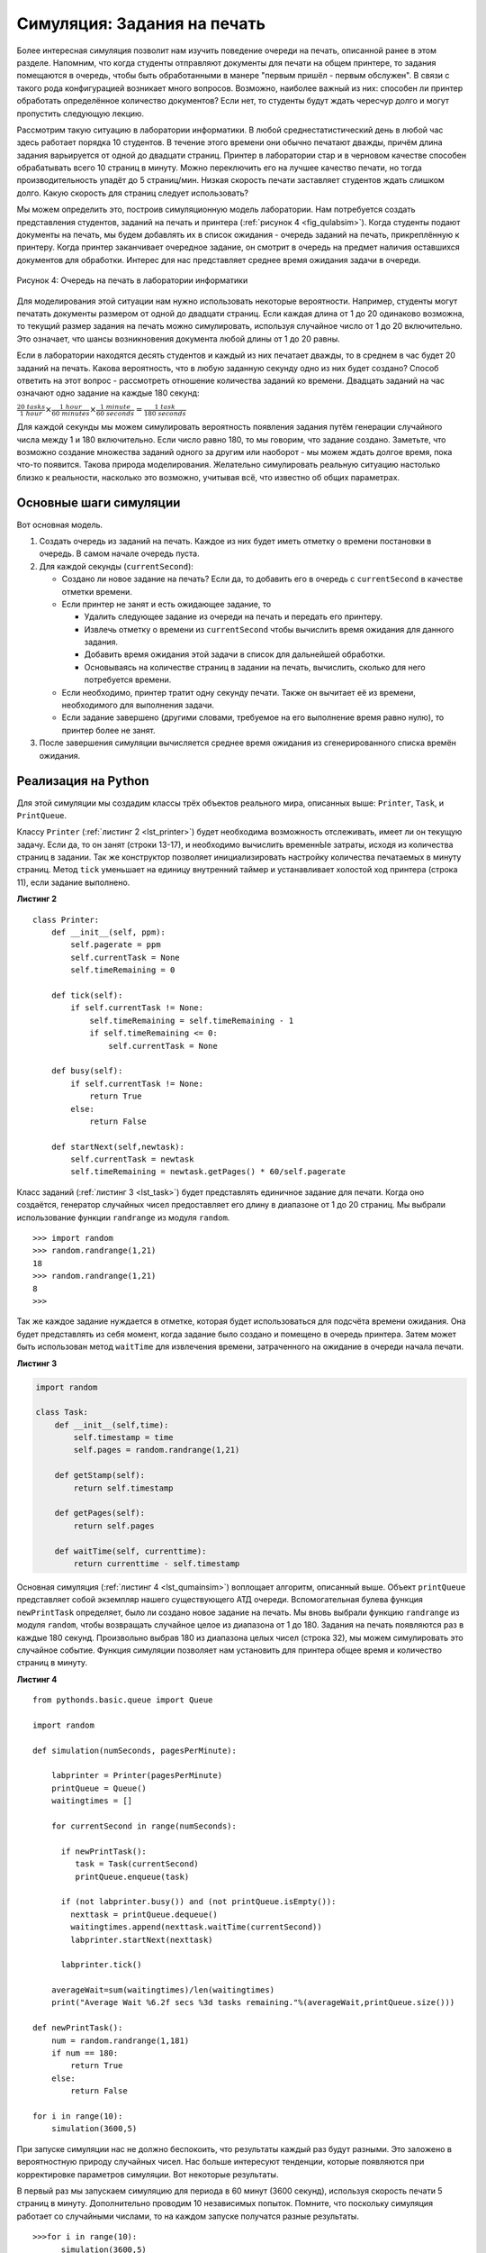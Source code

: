 ..  Copyright (C)  Brad Miller, David Ranum, Jeffrey Elkner, Peter Wentworth, Allen B. Downey, Chris
    Meyers, and Dario Mitchell.  Permission is granted to copy, distribute
    and/or modify this document under the terms of the GNU Free Documentation
    License, Version 1.3 or any later version published by the Free Software
    Foundation; with Invariant Sections being Forward, Prefaces, and
    Contributor List, no Front-Cover Texts, and no Back-Cover Texts.  A copy of
    the license is included in the section entitled "GNU Free Documentation
    License".

Симуляция: Задания на печать
~~~~~~~~~~~~~~~~~~~~~~~~~~~~

Более интересная симуляция позволит нам изучить поведение очереди на печать,
описанной ранее в этом разделе. Напомним, что когда студенты отправляют документы
для печати на общем принтере, то задания помещаются в очередь, чтобы быть
обработанными в манере "первым пришёл - первым обслужен". В связи с такого рода
конфигурацией возникает много вопросов. Возможно, наиболее важный из них: способен
ли принтер обработать определённое количество документов? Если нет, то студенты будут
ждать чересчур долго и могут пропустить следующую лекцию.

Рассмотрим такую ситуацию в лаборатории информатики. В любой среднестатистический
день в любой час здесь работает порядка 10 студентов. В течение этого времени
они обычно печатают дважды, причём длина задания варьируется от одной до двадцати
страниц. Принтер в лаборатории стар и в черновом качестве способен обрабатывать всего
10 страниц в минуту. Можно переключить его на лучшее качество печати, но тогда
производительность упадёт до 5 страниц/мин. Низкая скорость печати заставляет студентов
ждать слишком долго. Какую скорость для страниц следует использовать?

Мы можем определить это, построив симуляционную модель лаборатории. Нам
потребуется создать представления студентов, заданий на печать и принтера
(:ref:`рисунок 4 <fig_qulabsim>`). Когда студенты подают документы на печать,
мы будем добавлять их в список ожидания - очередь заданий на печать,
прикреплённую к принтеру. Когда принтер заканчивает очередное задание, он
смотрит в очередь на предмет наличия оставшихся документов для обработки.
Интерес для нас представляет среднее время ожидания задачи в очереди.

.. _fig_qulabsim:

.. figure:: Figures/simulationsetup.png
   :align: center

   Рисунок 4: Очередь на печать в лаборатории информатики


Для моделирования этой ситуации нам нужно использовать некоторые вероятности.
Например, студенты могут печатать документы размером от одной до двадцати
страниц. Если каждая длина от 1 до 20 одинаково возможна, то текущий размер
задания на печать можно симулировать, используя случайное число от 1 до 20
включительно. Это означает, что шансы возникновения документа любой длины от
1 до 20 равны.


Если в лаборатории находятся десять студентов и каждый из них печатает дважды,
то в среднем в час будет 20 заданий на печать. Какова вероятность, что в любую
заданную секунду одно из них будет создано? Способ ответить на этот вопрос -
рассмотреть отношение количества заданий ко времени. Двадцать заданий на час
означают одно задание на каждые 180 секунд:

:math:`\frac {20\ tasks}{1\ hour} \times \frac {1\ hour}  {60\ minutes} \times \frac {1\ minute} {60\ seconds}=\frac {1\ task} {180\ seconds}`

Для каждой секунды мы можем симулировать вероятность появления задания путём
генерации случайного числа между 1 и 180 включительно. Если число равно 180,
то мы говорим, что задание создано. Заметьте, что возможно создание множества
заданий одного за другим или наоборот - мы можем ждать долгое время, пока
что-то появится. Такова природа моделирования. Желательно симулировать реальную
ситуацию настолько близко к реальности, насколько это возможно, учитывая всё,
что известно об общих параметрах.


Основные шаги симуляции
^^^^^^^^^^^^^^^^^^^^^^^

Вот основная модель.

#. Создать очередь из заданий на печать. Каждое из них будет иметь
   отметку о времени постановки в очередь. В самом начале очередь пуста.

#. Для каждой секунды (``currentSecond``):

   -  Создано ли новое задание на печать? Если да, то добавить его в очередь
      с ``currentSecond`` в качестве отметки времени.

   -  Если принтер не занят и есть ожидающее задание, то

      -  Удалить следующее задание из очереди на печать и передать его принтеру.

      -  Извлечь отметку о времени из ``currentSecond`` чтобы вычислить время
         ожидания для данного задания.

      -  Добавить время ожидания этой задачи в список для дальнейшей обработки.

      -  Основываясь на количестве страниц в задании на печать, вычислить,
         сколько для него потребуется времени.

   -  Если необходимо, принтер тратит одну секунду печати. Также он вычитает её из
      времени, необходимого для выполнения задачи.

   -  Если задание завершено (другими словами, требуемое на его выполнение время
      равно нулю), то принтер более не занят.

#. После завершения симуляции вычисляется среднее время ожидания из сгенерированного
   списка времён ожидания.

Реализация на Python
^^^^^^^^^^^^^^^^^^^^

Для этой симуляции мы создадим классы трёх объектов реального мира, описанных выше:
``Printer``, ``Task``, и ``PrintQueue``.

Классу ``Printer`` (:ref:`листинг 2 <lst_printer>`) будет необходима возможность
отслеживать, имеет ли он текущую задачу. Если да, то он занят (строки 13-17), и
необходимо вычислить временнЫе затраты, исходя из количества страниц в задании.
Так же конструктор позволяет инициализировать настройку количества печатаемых в
минуту страниц. Метод ``tick`` уменьшает на единицу внутренний таймер и устанавливает
холостой ход принтера (строка 11), если задание выполнено.

.. _lst_printer:

**Листинг 2**

.. highlight:: python
    :linenothreshold: 5

::

   class Printer:
       def __init__(self, ppm):
           self.pagerate = ppm
           self.currentTask = None
           self.timeRemaining = 0

       def tick(self):
           if self.currentTask != None:
               self.timeRemaining = self.timeRemaining - 1
               if self.timeRemaining <= 0:
                   self.currentTask = None

       def busy(self):
           if self.currentTask != None:
               return True
           else:
               return False

       def startNext(self,newtask):
           self.currentTask = newtask
           self.timeRemaining = newtask.getPages() * 60/self.pagerate
                                
.. highlight:: python
    :linenothreshold: 500

Класс заданий (:ref:`листинг 3 <lst_task>`) будет представлять единичное задание
для печати. Когда оно создаётся, генератор случайных чисел предоставляет его длину
в диапазоне от 1 до 20 страниц. Мы выбрали использование функции ``randrange``
из модуля ``random``.


::

    >>> import random
    >>> random.randrange(1,21)
    18
    >>> random.randrange(1,21)
    8
    >>> 

Так же каждое задание нуждается в отметке, которая будет использоваться для подсчёта
времени ожидания. Она будет представлять из себя момент, когда задание было создано
и помещено в очередь принтера. Затем может быть использован метод ``waitTime`` для
извлечения времени, затраченного на ожидание в очереди начала печати.


.. _lst_task:

**Листинг 3**



.. sourcecode:: python

   import random
   
   class Task:
       def __init__(self,time):
           self.timestamp = time
           self.pages = random.randrange(1,21)

       def getStamp(self):
           return self.timestamp

       def getPages(self):
           return self.pages

       def waitTime(self, currenttime):
           return currenttime - self.timestamp

Основная симуляция (:ref:`листинг 4 <lst_qumainsim>`) воплощает алгоритм, описанный
выше. Объект ``printQueue`` представляет собой экземпляр нашего существующего АТД
очереди. Вспомогательная булева функция ``newPrintTask`` определяет, было ли создано
новое задание на печать. Мы вновь выбрали функцию ``randrange`` из модуля ``random``,
чтобы возвращать случайное целое из диапазона от 1 до 180. Задания на печать появляются
раз в каждые 180 секунд. Произвольно выбрав 180 из диапазона целых чисел (строка 32),
мы можем симулировать это случайное событие. Функция симуляции позволяет нам установить
для принтера общее время и количество страниц в минуту.


.. highlight:: python
    :linenothreshold: 5

.. _lst_qumainsim:

**Листинг 4**

::

   from pythonds.basic.queue import Queue

   import random

   def simulation(numSeconds, pagesPerMinute):

       labprinter = Printer(pagesPerMinute)
       printQueue = Queue()
       waitingtimes = []

       for currentSecond in range(numSeconds):

         if newPrintTask():
            task = Task(currentSecond)
            printQueue.enqueue(task)

         if (not labprinter.busy()) and (not printQueue.isEmpty()):
           nexttask = printQueue.dequeue()
           waitingtimes.append(nexttask.waitTime(currentSecond))
           labprinter.startNext(nexttask)

         labprinter.tick()

       averageWait=sum(waitingtimes)/len(waitingtimes)
       print("Average Wait %6.2f secs %3d tasks remaining."%(averageWait,printQueue.size()))

   def newPrintTask():
       num = random.randrange(1,181)
       if num == 180:
           return True
       else:
           return False

   for i in range(10):
       simulation(3600,5)
       
.. highlight:: python
   :linenothreshold: 500

При запуске симуляции нас не должно беспокоить, что результаты каждый
раз будут разными. Это заложено в вероятностную природу случайных чисел. Нас больше
интересуют тенденции, которые появляются при корректировке параметров симуляции.
Вот некоторые результаты.


В первый раз мы запускаем симуляцию для периода в 60 минут (3600 секунд), используя
скорость печати 5 страниц в минуту. Дополнительно проводим 10 независимых попыток.
Помните, что поскольку симуляция работает со случайными числами, то на каждом запуске
получатся разные результаты.

::

    >>>for i in range(10):
          simulation(3600,5)

    Average Wait 165.38 secs 2 tasks remaining.
    Average Wait  95.07 secs 1 tasks remaining.
    Average Wait  65.05 secs 2 tasks remaining.
    Average Wait  99.74 secs 1 tasks remaining.
    Average Wait  17.27 secs 0 tasks remaining.
    Average Wait 239.61 secs 5 tasks remaining.
    Average Wait  75.11 secs 1 tasks remaining.
    Average Wait  48.33 secs 0 tasks remaining.
    Average Wait  39.31 secs 3 tasks remaining.
    Average Wait 376.05 secs 1 tasks remaining.

После запуска десяти попыток мы видим, что среднее время ожидания
составляет 122,155 секунд. Так же заметен большой разброс средних весов
времени от 17,27 до максимальных 376,05 секунд. Обратите внимание, что
задания завершили выполнение всего в двух случаях.

А теперь установим скорость печать на 10 страниц в минуту и вновь запустим
10 попыток. С большей скоростью мы можем надеяться выполнить больше заданий
в рамках одного часа.

::

    >>>for i in range(10):
          simulation(3600,10)

    Average Wait   1.29 secs 0 tasks remaining.
    Average Wait   7.00 secs 0 tasks remaining.
    Average Wait  28.96 secs 1 tasks remaining.
    Average Wait  13.55 secs 0 tasks remaining.
    Average Wait  12.67 secs 0 tasks remaining.
    Average Wait   6.46 secs 0 tasks remaining.
    Average Wait  22.33 secs 0 tasks remaining.
    Average Wait  12.39 secs 0 tasks remaining.
    Average Wait   7.27 secs 0 tasks remaining.
    Average Wait  18.17 secs 0 tasks remaining.
    
    
Вы можете запустить симуляцию самостоятельно в ActiveCode 2.

.. activecode:: qumainsim
   :caption: Симуляция очереди принтера

   from pythonds.basic.queue import Queue

   import random
   
   class Printer:
       def __init__(self, ppm):
           self.pagerate = ppm
           self.currentTask = None
           self.timeRemaining = 0

       def tick(self):
           if self.currentTask != None:
               self.timeRemaining = self.timeRemaining - 1
               if self.timeRemaining <= 0:
                   self.currentTask = None

       def busy(self):
           if self.currentTask != None:
               return True
           else:
               return False

       def startNext(self,newtask):
           self.currentTask = newtask
           self.timeRemaining = newtask.getPages() * 60/self.pagerate   

   class Task:
       def __init__(self,time):
           self.timestamp = time
           self.pages = random.randrange(1,21)

       def getStamp(self):
           return self.timestamp

       def getPages(self):
           return self.pages

       def waitTime(self, currenttime):
           return currenttime - self.timestamp


   def simulation(numSeconds, pagesPerMinute):

       labprinter = Printer(pagesPerMinute)
       printQueue = Queue()
       waitingtimes = []

       for currentSecond in range(numSeconds):

         if newPrintTask():
            task = Task(currentSecond)
            printQueue.enqueue(task)

         if (not labprinter.busy()) and (not printQueue.isEmpty()):
           nexttask = printQueue.dequeue()
           waitingtimes.append( nexttask.waitTime(currentSecond))
           labprinter.startNext(nexttask)

         labprinter.tick()

       averageWait=sum(waitingtimes)/len(waitingtimes)
       print("Average Wait %6.2f secs %3d tasks remaining."%(averageWait,printQueue.size()))

   def newPrintTask():
       num = random.randrange(1,181)
       if num == 180:
           return True
       else:
           return False

   for i in range(10):
       simulation(3600,5)

Обсуждение
^^^^^^^^^^

Мы пытались ответить на вопрос, может ли текущий принтер обработать
загруженное задание, если установлена печать лучшего качества, но с более
низкой скоростью. Подход, который использовался для написания симуляции,
моделировал задания на печать, как случайные события различной длины и времени
появления.

Вывод выше показывает, что с пятью страницами в минуту среднее время ожидания
варьируется от 17 до 376 секунд (около шести минут). С более высокой скоростью
печати нижним значением становится одна секунда, а верхним - всего 28. Более
того, в 8 из 10 запусков при 5 страниц/мин по истечение часа в очереди остаются
ожидающие задания.

Таким образом, мы, убедились, что снижение скорости печати в пользу
улучшения качества - не самая лучшая идея. Студенты не могут позволить себе так
долго ждать свои документы, особенно когда им надо спешить на следующую пару.
Шестиминутное ожидание будет просто чересчур долгим.

Такой тип анализа симуляции позволяет нам ответить на множество вопросов, в целом
известных как "что, если?". Всё, что нужно - это менять параметры, используемые для
симуляции, и тогда мы можем моделировать любое количество интересных случаев. Например,

-  Что, если возрастёт среднее число принятых заявок на печать, а среднее
   количество студентов увеличится до 20 человек?

-  Что, если сегодня суббота, и студентам не нужно идти на занятия? Могут
   ли они позволить себе ожидание?

-  Что, если размер среднего задания на печать уменьшится, поскольку Python -
   очень мощный язык, и программы на нём имеют тенденцию становиться короче?


На все эти вопросы можно ответить, модифицируя симуляцию выше. Однако, важно
помнить, что модель хороша настолько, насколько хороши допущения, на которых
она построена. Для создания надёжной модели были необходимы настоящие данные
о числе заданий на печать и количестве студентов в час.


.. admonition:: Самопроверка
   
   Как бы вы модифицировали симуляцию принтера, чтобы отразить большее число студентов? Предположим, что оно удвоилось. Вам необходимо сделать некоторые разумные допущения о том, как связать это с данной моделью. Что бы вы изменили? Переделайте код. Также предположите, что длина среднего задания на печать уменьшилась в половину. Измените код, чтобы отразить это. Наконец, как бы вы параметризировали количество студентов? Вместо того, чтобы каждый раз изменять код, мы бы предпочли просто задавать число студентов параметром симуляции.

   .. actex:: print_sim_selfcheck

         from pythonds.basic.queue import Queue

         import random

         class Printer:
             def __init__(self, ppm):
                 self.pagerate = ppm
                 self.currentTask = None
                 self.timeRemaining = 0

             def tick(self):
                 if self.currentTask != None:
                     self.timeRemaining = self.timeRemaining - 1
                     if self.timeRemaining <= 0:
                         self.currentTask = None

             def busy(self):
                 if self.currentTask != None:
                     return True
                 else:
                     return False

             def startNext(self,newtask):
                 self.currentTask = newtask
                 self.timeRemaining = newtask.getPages() * 60/self.pagerate

         class Task:
             def __init__(self,time):
                 self.timestamp = time
                 self.pages = random.randrange(1,21)

             def getStamp(self):
                 return self.timestamp

             def getPages(self):
                 return self.pages

             def waitTime(self, currenttime):
                 return currenttime - self.timestamp


         def simulation(numSeconds, pagesPerMinute):

             labprinter = Printer(pagesPerMinute)
             printQueue = Queue()
             waitingtimes = []

             for currentSecond in range(numSeconds):

               if newPrintTask():
                  task = Task(currentSecond)
                  printQueue.enqueue(task)

               if (not labprinter.busy()) and (not printQueue.isEmpty()):
                 nexttask = printQueue.dequeue()
                 waitingtimes.append(nexttask.waitTime(currentSecond))
                 labprinter.startNext(nexttask)

               labprinter.tick()

             averageWait=sum(waitingtimes)/len(waitingtimes)
             print("Average Wait %6.2f secs %3d tasks remaining." % (averageWait,printQueue.size()))

         def newPrintTask():
             num = random.randrange(1,181)
             if num == 180:
                 return True
             else:
                 return False

         for i in range(10):
             simulation(3600,5)


.. disqus::
